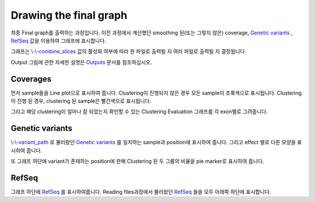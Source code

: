 Drawing the final graph
=======================

최종 Final graph를 출력하는 과정입니다.
이전 과정에서 계산했던 smoothing 된(또는 그렇지 않은) coverage,
`Genetic variants`_ , RefSeq_ 값을 이용하여 그래프에 표시합니다.

그래프는 `\\-\\-combine_slices`_  값의 활성화 여부에 따라 한 파일로 출력될 지
여러 파일로 출력될 지 결정됩니다.

Output 그림에 관한 자세한 설명은 Outputs_ 문서를 참조하십시오.


.. figure:: ../img/draw_graph.png
    :align: center
    :figwidth: 100%

.. _Outputs: https://visbam.readthedocs.io/en/latest/output/graph.html

.. _`\\-\\-combine_slices` : https://visbam.readthedocs.io/en/latest/input/optional.html#combine-slices
.. _`Genetic variants` : https://en.wikipedia.org/wiki/Genetic_variant
.. _RefSeq : https://en.wikipedia.org/wiki/RefSeq


Coverages
---------

먼저 sample들을 Line plot으로 표시하여 줍니다.
Clustering이 진행되지 않은 경우 모든 sample이 초록색으로 표시됩니다.
Clustering이 진행 된 경우, clustering 된 sample은 빨간색으로 표시됩니다.

그리고 해당 clustering이 얼마나 잘 되었는지 확인할 수 있는
Clustering Evaluation 그래프를 각 exon별로 그려줍니다.



Genetic variants
----------------

`\\-\\-variant_path`_ 로 불러왔던 `Genetic variants`_ 를
일치하는 sample과 position에 표시하여 줍니다.
그리고 effect 별로 다른 모양을 표시하여 줍니다.


또 그래프 하단에 variant가 존재하는 position에 한해
Clustering 된 두 그룹의 비율을 pie marker로 표시하여 줍니다.


.. _`\\-\\-variant_path` : https://visbam.readthedocs.io/en/latest/input/positional.html#variant-path 
.. _`Genetic variants` : https://en.wikipedia.org/wiki/Genetic_variant

RefSeq
-------

그래프 하단에 RefSeq_ 를 표시하여줍니다.
Reading files과정에서 불러왔던 RefSeq_ 들을 모두 아래쪽 하단에 표시합니다.

.. _RefSeq : https://en.wikipedia.org/wiki/RefSeq

